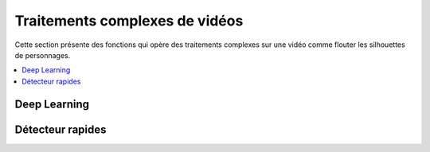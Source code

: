 
.. _l-api-videodl:

Traitements complexes de vidéos
===============================

Cette section présente des fonctions qui opère des traitements
complexes sur une vidéo comme flouter les silhouettes
de personnages.

.. contents::
    :local:

Deep Learning
+++++++++++++

.. autosignature:: code_beatrix.art.videodl.video_map_images

Détecteur rapides
+++++++++++++++++

.. autosignature:: code_beatrix.art.videodl.video_map_images_detect
